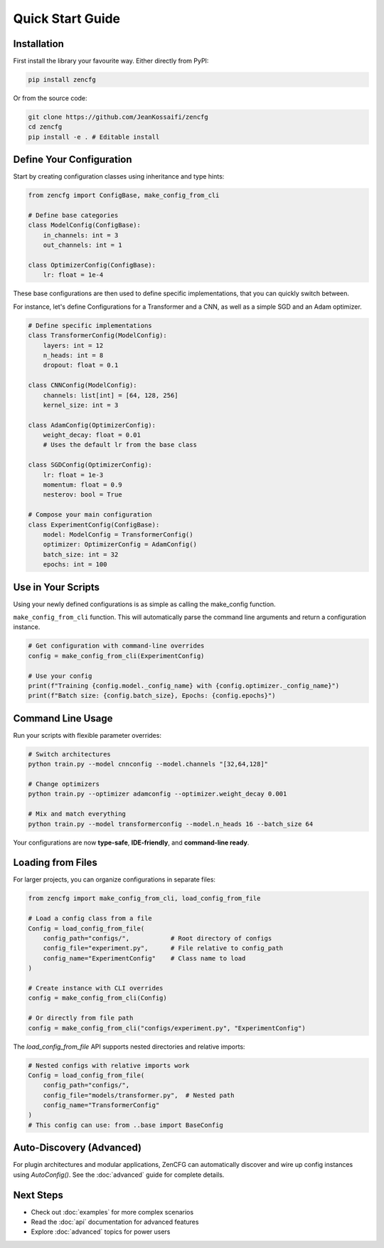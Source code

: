 Quick Start Guide
=================

Installation
------------

First install the library your favourite way. Either directly from PyPI:

.. code-block:: bash

   pip install zencfg

Or from the source code:

.. code-block:: bash

   git clone https://github.com/JeanKossaifi/zencfg
   cd zencfg
   pip install -e . # Editable install


Define Your Configuration
-------------------------

Start by creating configuration classes using inheritance and type hints:

.. code-block:: python

   from zencfg import ConfigBase, make_config_from_cli

   # Define base categories
   class ModelConfig(ConfigBase):
       in_channels: int = 3
       out_channels: int = 1

   class OptimizerConfig(ConfigBase):
       lr: float = 1e-4

These base configurations are then used to define specific implementations, that you can quickly switch between.

For instance, let's define Configurations for a Transformer and a CNN, as well as a simple SGD and an Adam optimizer.

.. code-block:: python

   # Define specific implementations
   class TransformerConfig(ModelConfig):
       layers: int = 12
       n_heads: int = 8
       dropout: float = 0.1

   class CNNConfig(ModelConfig):
       channels: list[int] = [64, 128, 256]
       kernel_size: int = 3

   class AdamConfig(OptimizerConfig):
       weight_decay: float = 0.01
       # Uses the default lr from the base class

   class SGDConfig(OptimizerConfig):
       lr: float = 1e-3
       momentum: float = 0.9
       nesterov: bool = True

   # Compose your main configuration
   class ExperimentConfig(ConfigBase):
       model: ModelConfig = TransformerConfig()
       optimizer: OptimizerConfig = AdamConfig()
       batch_size: int = 32
       epochs: int = 100


Use in Your Scripts
-------------------


Using your newly defined configurations is as simple as calling the make_config function. 

``make_config_from_cli`` function.
This will automatically parse the command line arguments and return a configuration instance.

.. code-block:: python

   # Get configuration with command-line overrides
   config = make_config_from_cli(ExperimentConfig)
   
   # Use your config
   print(f"Training {config.model._config_name} with {config.optimizer._config_name}")
   print(f"Batch size: {config.batch_size}, Epochs: {config.epochs}")


Command Line Usage
------------------

Run your scripts with flexible parameter overrides:

.. code-block:: bash

   # Switch architectures
   python train.py --model cnnconfig --model.channels "[32,64,128]"
   
   # Change optimizers
   python train.py --optimizer adamconfig --optimizer.weight_decay 0.001
   
   # Mix and match everything
   python train.py --model transformerconfig --model.n_heads 16 --batch_size 64

Your configurations are now **type-safe**, **IDE-friendly**, and **command-line ready**.

Loading from Files
------------------

For larger projects, you can organize configurations in separate files:

.. code-block:: python

   from zencfg import make_config_from_cli, load_config_from_file

   # Load a config class from a file
   Config = load_config_from_file(
       config_path="configs/",           # Root directory of configs
       config_file="experiment.py",      # File relative to config_path
       config_name="ExperimentConfig"    # Class name to load
   )
   
   # Create instance with CLI overrides
   config = make_config_from_cli(Config)
   
   # Or directly from file path
   config = make_config_from_cli("configs/experiment.py", "ExperimentConfig")

The `load_config_from_file` API supports nested directories and relative imports:

.. code-block:: python

   # Nested configs with relative imports work
   Config = load_config_from_file(
       config_path="configs/",
       config_file="models/transformer.py",  # Nested path
       config_name="TransformerConfig"
   )
   # This config can use: from ..base import BaseConfig

Auto-Discovery (Advanced)
---------------------------

For plugin architectures and modular applications, ZenCFG can automatically discover and wire up config instances using `AutoConfig()`. See the :doc:`advanced` guide for complete details.

Next Steps
----------

- Check out :doc:`examples` for more complex scenarios
- Read the :doc:`api` documentation for advanced features
- Explore :doc:`advanced` topics for power users
   